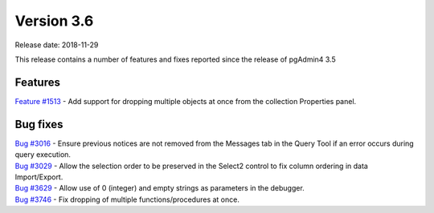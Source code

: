 ***********
Version 3.6
***********

Release date: 2018-11-29

This release contains a number of features and fixes reported since the release of pgAdmin4 3.5


Features
********

| `Feature #1513 <https://redmine.postgresql.org/issues/1513>`_ - Add support for dropping multiple objects at once from the collection Properties panel.

Bug fixes
*********

| `Bug #3016 <https://redmine.postgresql.org/issues/3016>`_ - Ensure previous notices are not removed from the Messages tab in the Query Tool if an error occurs during query execution.
| `Bug #3029 <https://redmine.postgresql.org/issues/3029>`_ - Allow the selection order to be preserved in the Select2 control to fix column ordering in data Import/Export.
| `Bug #3629 <https://redmine.postgresql.org/issues/3629>`_ - Allow use of 0 (integer) and empty strings as parameters in the debugger.
| `Bug #3746 <https://redmine.postgresql.org/issues/3746>`_ - Fix dropping of multiple functions/procedures at once.